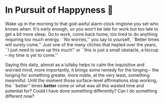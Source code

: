 #+options: draft:t
#+date: 50; 12023 H.E.
* In Pursuit of Happyness 🧸

Wake up in the morning to that god-awful alarm clock ringtone you set who knows
when. It's early enough, so you won't be late for work but too late to get a bit
more sleep. Go to work, come back home, too tired to do anything requiring too
much energy. ``No worries,'' you say to yourself, ``Better times will surely
come.'' Just one of the many cliches that hepled over the years, ``I just need
to save up this much'' or ``this is just a small obstacle, a hiccup -- my time
is yet to come.''

Saying this daily, almost as a lullaby helps to calm the
inquisitive and worried mind, more importantly, it brings some remedy for the
longing -- the longing for something greater, more noble, at the very least,
something meanniful. Until the moment those surface-level affirmations stop
working, the ``better'' times *better* come or what was all this wasted time and
potential for? Could I have done something differently? Can I do something
different now?
